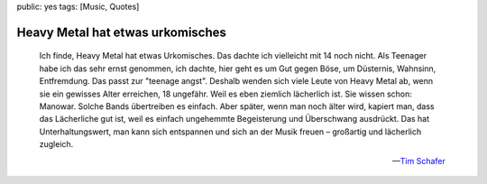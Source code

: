 public: yes
tags: [Music, Quotes]

Heavy Metal hat etwas urkomisches
=================================

.. epigraph::

    Ich finde, Heavy Metal hat etwas Urkomisches. Das dachte ich vielleicht mit 14 noch nicht. Als
    Teenager habe ich das sehr ernst genommen, ich dachte, hier geht es um Gut gegen Böse, um
    Düsternis, Wahnsinn, Entfremdung. Das passt zur "teenage angst". Deshalb wenden sich viele Leute
    von Heavy Metal ab, wenn sie ein gewisses Alter erreichen, 18 ungefähr. Weil es eben ziemlich
    lächerlich ist. Sie wissen schon: Manowar. Solche Bands übertreiben es einfach. Aber später,
    wenn man noch älter wird, kapiert man, dass das Lächerliche gut ist, weil es einfach ungehemmte
    Begeisterung und Überschwang ausdrückt. Das hat Unterhaltungswert, man kann sich entspannen und
    sich an der Musik freuen – großartig und lächerlich zugleich.

    -- `Tim Schafer <http://www.spiegel.de/netzwelt/games/0,1518,656086,00.html>`_

